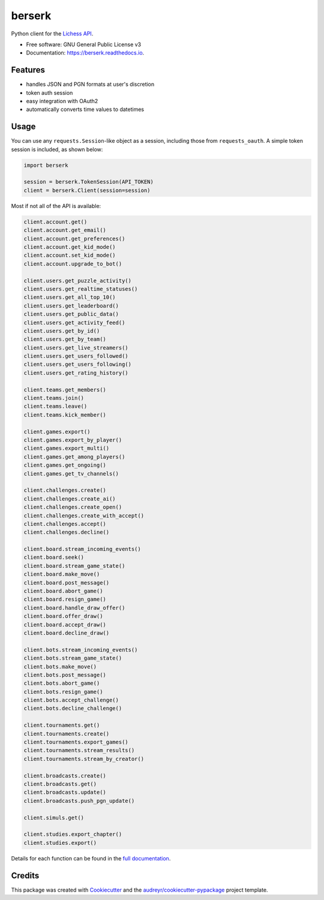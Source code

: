 =======
berserk
=======


.. image:: https://img.shields.io/pypi/v/berserk.svg
        :target: https://pypi.python.org/pypi/berserk
        :alt: Available on PyPI

.. image:: https://img.shields.io/travis/rhgrant10/berserk.svg
        :target: https://travis-ci.org/rhgrant10/berserk
        :alt: Continuous Integration

.. image:: https://codecov.io/gh/rhgrant10/berserk/branch/master/graph/badge.svg
        :target: https://codecov.io/gh/rhgrant10/berserk
        :alt: Code Coverage

.. image:: https://readthedocs.org/projects/berserk/badge/?version=latest
        :target: https://berserk.readthedocs.io/en/latest/?badge=latest
        :alt: Documentation Status


Python client for the `Lichess API`_.

.. _Lichess API: https://lichess.org/api

* Free software: GNU General Public License v3
* Documentation: https://berserk.readthedocs.io.


Features
========

* handles JSON and PGN formats at user's discretion
* token auth session
* easy integration with OAuth2
* automatically converts time values to datetimes

Usage
=====

You can use any ``requests.Session``-like object as a session, including those
from ``requests_oauth``. A simple token session is included, as shown below:

.. code-block:: python

    import berserk

    session = berserk.TokenSession(API_TOKEN)
    client = berserk.Client(session=session)

Most if not all of the API is available:

.. code-block:: python

    client.account.get()
    client.account.get_email()
    client.account.get_preferences()
    client.account.get_kid_mode()
    client.account.set_kid_mode()
    client.account.upgrade_to_bot()

    client.users.get_puzzle_activity()
    client.users.get_realtime_statuses()
    client.users.get_all_top_10()
    client.users.get_leaderboard()
    client.users.get_public_data()
    client.users.get_activity_feed()
    client.users.get_by_id()
    client.users.get_by_team()
    client.users.get_live_streamers()
    client.users.get_users_followed()
    client.users.get_users_following()
    client.users.get_rating_history()

    client.teams.get_members()
    client.teams.join()
    client.teams.leave()
    client.teams.kick_member()

    client.games.export()
    client.games.export_by_player()
    client.games.export_multi()
    client.games.get_among_players()
    client.games.get_ongoing()
    client.games.get_tv_channels()

    client.challenges.create()
    client.challenges.create_ai()
    client.challenges.create_open()
    client.challenges.create_with_accept()
    client.challenges.accept()
    client.challenges.decline()

    client.board.stream_incoming_events()
    client.board.seek()
    client.board.stream_game_state()
    client.board.make_move()
    client.board.post_message()
    client.board.abort_game()
    client.board.resign_game()
    client.board.handle_draw_offer()
    client.board.offer_draw()
    client.board.accept_draw()
    client.board.decline_draw()

    client.bots.stream_incoming_events()
    client.bots.stream_game_state()
    client.bots.make_move()
    client.bots.post_message()
    client.bots.abort_game()
    client.bots.resign_game()
    client.bots.accept_challenge()
    client.bots.decline_challenge()

    client.tournaments.get()
    client.tournaments.create()
    client.tournaments.export_games()
    client.tournaments.stream_results()
    client.tournaments.stream_by_creator()

    client.broadcasts.create()
    client.broadcasts.get()
    client.broadcasts.update()
    client.broadcasts.push_pgn_update()

    client.simuls.get()

    client.studies.export_chapter()
    client.studies.export()


Details for each function can be found in the `full documentation <https://berserk.readthedocs.io>`_.


Credits
=======

This package was created with Cookiecutter_ and the
`audreyr/cookiecutter-pypackage`_ project template.

.. _Cookiecutter: https://github.com/audreyr/cookiecutter
.. _`audreyr/cookiecutter-pypackage`: https://github.com/audreyr/cookiecutter-pypackage
